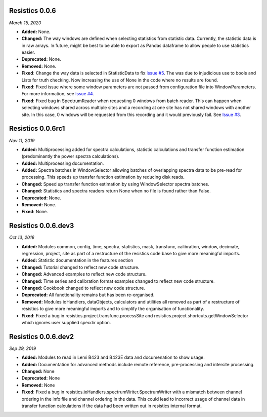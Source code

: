 Resistics 0.0.6
^^^^^^^^^^^^^^^^^^^^
*March 15, 2020*

- **Added:** None.
- **Changed:** The way windows are defined when selecting statistics from statistic data. Currently, the statistic data is in raw arrays. In future, might be best to be able to export as Pandas dataframe to allow people to use statistics easier.
- **Deprecated:** None.
- **Removed:** None.
- **Fixed:** Change the way data is selected in StatisticData to fix `Issue #5 <https://github.com/resistics/resistics/issues/5>`_. The was due to injudicious use to bools and Lists for truth checking. Now increasing the use of None in the code where no results are found.
- **Fixed:** Fixed issue where some window parameters are not passed from configuration file into WindowParameters. For more information, see `Issue #4 <https://github.com/resistics/resistics/issues/4>`_.
- **Fixed:** Fixed bug in SpectrumReader when requesting 0 windows from batch reader. This can happen when selecting windows shared across multiple sites and a recording at one site has not shared windows with another site. In this case, 0 windows will be requested from this recording and it would previously fail. See `Issue #3 <https://github.com/resistics/resistics/issues/3>`_.

Resistics 0.0.6rc1
^^^^^^^^^^^^^^^^^^^^
*Nov 11, 2019*

- **Added:** Multiprocessing added for spectra calculations, statistic calculations and transfer function estimation (predominantly the power spectra calculations).
- **Added:** Multiprocessing documentation.
- **Added:** Spectra batches in WindowSelector allowing batches of overlapping spectra data to be pre-read for processing. This speeds up transfer function estimation by reducing disk reads.
- **Changed:** Speed up transfer function estimation by using WindowSelector spectra batches.
- **Changed:** Statistics and spectra readers return None when no file is found rather than False.
- **Deprecated:** None.
- **Removed:** None.
- **Fixed:** None.

Resistics 0.0.6.dev3
^^^^^^^^^^^^^^^^^^^^
*Oct 13, 2019*

- **Added:** Modules common, config, time, spectra, statistics, mask, transfunc, calibration, window, decimate, regression, project, site as part of a restructure of the resistics code base to give more meaningful imports.
- **Added:** Statistic documentation in the features section
- **Changed:** Tutorial changed to reflect new code structure.
- **Changed:** Advanced examples to reflect new code structure.
- **Changed:** Time series and calibration format examples changed to reflect new code structure.
- **Changed:** Cookbook changed to reflect new code structure.
- **Deprecated:** All functionality remains but has been re-organised.
- **Removed:** Modules ioHandlers, dataObjects, calculators and utilities all removed as part of a restructure of resistics to give more meaningful imports and to simplify the organisation of functionality.
- **Fixed:** Fixed a bug in resistics.project.transfunc.processSite and resistics.project.shortcuts.getWindowSelector which ignores user supplied specdir option.

Resistics 0.0.6.dev2
^^^^^^^^^^^^^^^^^^^^
*Sep 29, 2019*

- **Added:** Modules to read in Lemi B423 and B423E data and documenation to show usage.
- **Added:** Documentation for advanced methods include remote reference, pre-processing and intersite processing.
- **Changed:** None
- **Deprecated:** None
- **Removed:** None
- **Fixed:** Fixed a bug in resistics.ioHandlers.spectrumWriter.SpectrumWriter with a mismatch between channel ordering in the info file and channel ordering in the data. This could lead to incorrect usage of channel data in transfer function calculations if the data had been written out in resistics internal format.
